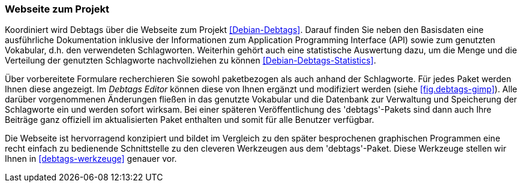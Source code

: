 // Datei: ./praxis/debtags/debtags-webseite.adoc

// Baustelle: Fertig

[[debtags-webseite]]
=== Webseite zum Projekt ===

// Schlagworte für den Index
(((Debtags, API)))
(((Debtags, Dokumentation)))
(((Debtags, Projektseite)))
(((Debtags, Statistik)))
(((Debtags, Vokabular)))
Koordiniert wird Debtags über die Webseite zum Projekt
<<Debian-Debtags>>. Darauf finden Sie neben den Basisdaten eine
ausführliche Dokumentation inklusive der Informationen zum Application
Programming Interface (API) sowie zum genutzten Vokabular, d.h. den
verwendeten Schlagworten. Weiterhin gehört auch eine statistische
Auswertung dazu, um die Menge und die Verteilung der genutzten
Schlagworte nachvollziehen zu können <<Debian-Debtags-Statistics>>.

// Schlagworte für den Index
(((Debianpaket, debtags)))
(((Debtags, Debtags Editor)))
(((Debtags, Recherche anhand der Schlagworte)))
(((Debtags, paketbezogene Suche)))
Über vorbereitete Formulare recherchieren Sie sowohl paketbezogen als
auch anhand der Schlagworte. Für jedes Paket werden Ihnen diese
angezeigt. Im _Debtags Editor_ können diese von Ihnen ergänzt und
modifiziert werden (siehe <<fig.debtags-gimp>>). Alle darüber
vorgenommenen Änderungen fließen in das genutzte Vokabular und die
Datenbank zur Verwaltung und Speicherung der Schlagworte ein und werden
sofort wirksam. Bei einer späteren Veröffentlichung des 'debtags'-Pakets
sind dann auch Ihre Beiträge ganz offiziell im aktualisierten Paket
enthalten und somit für alle Benutzer verfügbar.

Die Webseite ist hervorragend konzipiert und bildet im Vergleich zu den
später besprochenen graphischen Programmen eine recht einfach zu
bedienende Schnittstelle zu den cleveren Werkzeugen aus dem
'debtags'-Paket. Diese Werkzeuge stellen wir Ihnen in
<<debtags-werkzeuge>> genauer vor.

// Datei (Ende): ./praxis/debtags/debtags-webseite.adoc
